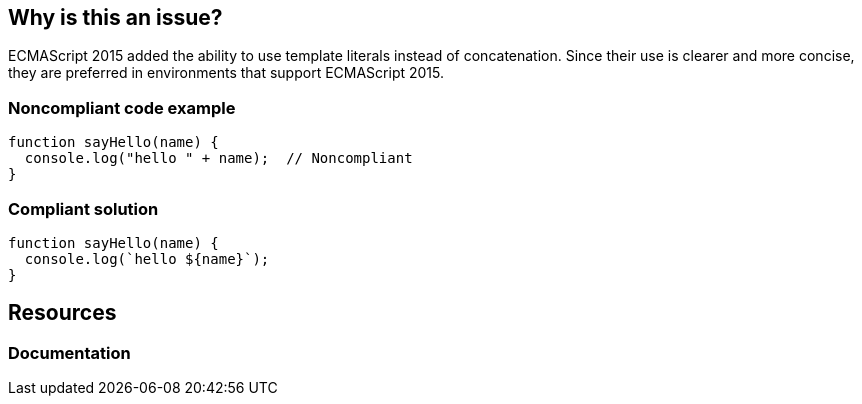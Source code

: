 == Why is this an issue?

ECMAScript 2015 added the ability to use template literals instead of concatenation. Since their use is clearer and more concise, they are preferred in environments that support ECMAScript 2015.


=== Noncompliant code example

[source,javascript]
----
function sayHello(name) {
  console.log("hello " + name);  // Noncompliant
}
----


=== Compliant solution

[source,javascript]
----
function sayHello(name) {
  console.log(`hello ${name}`);
}
----

== Resources
=== Documentation

ifdef::env-github,rspecator-view[]

'''
== Implementation Specification
(visible only on this page)

=== Message

Convert this concatenation to the use of a template.


=== Highlighting

Entire concatenation expression


endif::env-github,rspecator-view[]

